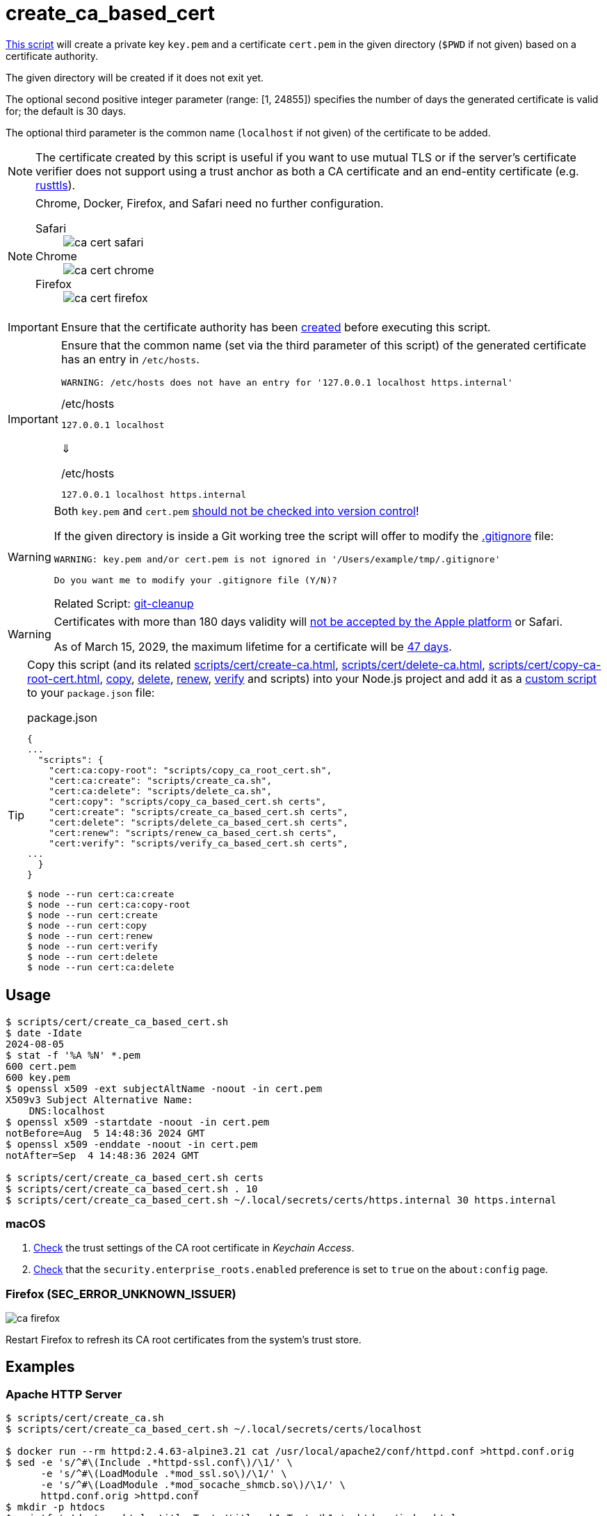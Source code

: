 // SPDX-FileCopyrightText: © 2024 Sebastian Davids <sdavids@gmx.de>
// SPDX-License-Identifier: Apache-2.0
= create_ca_based_cert
:repo_url: https://github.com/sdavids/sdavids-shell-misc/blob/main
:script_url: {repo_url}/scripts/cert/create_ca_based_cert.sh

{script_url}[This script^] will create a private key `key.pem` and a certificate `cert.pem` in the given directory (`$PWD` if not given) based on a certificate authority.

The given directory will be created if it does not exit yet.

The optional second positive integer parameter (range: [1, 24855]) specifies the number of days the generated certificate is valid for; the default is 30 days.

The optional third parameter is the common name (`localhost` if not given) of the certificate to be added.

[NOTE]
====
The certificate created by this script is useful if you want to use mutual TLS or if the server's certificate verifier does not support using a trust anchor as both a CA certificate and an end-entity certificate (e.g. https://docs.rs/craftls/latest/rustls/#non-features[rusttls]).
====

[NOTE]
====
Chrome, Docker, Firefox, and Safari need no further configuration.

Safari::
+
image::ca-cert-safari.png[]

Chrome::
+
image::ca-cert-chrome.png[]

Firefox::
+
image::ca-cert-firefox.png[]
====

[IMPORTANT]
====
Ensure that the certificate authority has been xref:scripts/cert/create-ca.adoc[created] before executing this script.
====

[IMPORTANT]
====
Ensure that the common name (set via the third parameter of this script) of the generated certificate has an entry in `/etc/hosts`.

[,text]
----
WARNING: /etc/hosts does not have an entry for '127.0.0.1 localhost https.internal'
----

./etc/hosts
[,text]
----
127.0.0.1 localhost
----

⇓

./etc/hosts
[,text]
----
127.0.0.1 localhost https.internal
----
====

[WARNING]
====
Both `key.pem` and `cert.pem` https://owasp.org/www-project-devsecops-guideline/latest/01a-Secrets-Management[should not be checked into version control]!

If the given directory is inside a Git working tree the script will offer to modify the https://git-scm.com/docs/gitignore[.gitignore] file:

[,text]
----
WARNING: key.pem and/or cert.pem is not ignored in '/Users/example/tmp/.gitignore'

Do you want me to modify your .gitignore file (Y/N)?
----

Related Script: xref:scripts/git/git-cleanup.adoc#git-cleanup-untracked-exclusions[git-cleanup]
====

[WARNING]
====
Certificates with more than 180 days validity will https://support.apple.com/en-us/103214[not be accepted by the Apple platform] or Safari.

As of March 15, 2029, the maximum lifetime for a certificate will be https://www.digicert.com/blog/tls-certificate-lifetimes-will-officially-reduce-to-47-days[47 days].
====

[TIP]
====
Copy this script (and its related xref:scripts/cert/create-ca.adoc[], xref:scripts/cert/delete-ca.adoc[], xref:scripts/cert/copy-ca-root-cert.adoc[], xref:scripts/cert/copy-ca-based-cert.adoc[copy], xref:scripts/cert/delete-ca-based-cert.adoc[delete], xref:scripts/cert/renew-ca-based-cert.adoc[renew], xref:scripts/cert/verify-ca-based-cert.adoc[verify] and scripts) into your Node.js project and add it as a https://docs.npmjs.com/cli/v10/commands/npm-run-script[custom script] to your `package.json` file:

.package.json
[,json]
----
{
...
  "scripts": {
    "cert:ca:copy-root": "scripts/copy_ca_root_cert.sh",
    "cert:ca:create": "scripts/create_ca.sh",
    "cert:ca:delete": "scripts/delete_ca.sh",
    "cert:copy": "scripts/copy_ca_based_cert.sh certs",
    "cert:create": "scripts/create_ca_based_cert.sh certs",
    "cert:delete": "scripts/delete_ca_based_cert.sh certs",
    "cert:renew": "scripts/renew_ca_based_cert.sh certs",
    "cert:verify": "scripts/verify_ca_based_cert.sh certs",
...
  }
}
----

[,console]
----
$ node --run cert:ca:create
$ node --run cert:ca:copy-root
$ node --run cert:create
$ node --run cert:copy
$ node --run cert:renew
$ node --run cert:verify
$ node --run cert:delete
$ node --run cert:ca:delete
----
====

== Usage

[,console]
----
$ scripts/cert/create_ca_based_cert.sh
$ date -Idate
2024-08-05
$ stat -f '%A %N' *.pem
600 cert.pem
600 key.pem
$ openssl x509 -ext subjectAltName -noout -in cert.pem
X509v3 Subject Alternative Name:
    DNS:localhost
$ openssl x509 -startdate -noout -in cert.pem
notBefore=Aug  5 14:48:36 2024 GMT
$ openssl x509 -enddate -noout -in cert.pem
notAfter=Sep  4 14:48:36 2024 GMT

$ scripts/cert/create_ca_based_cert.sh certs
$ scripts/cert/create_ca_based_cert.sh . 10
$ scripts/cert/create_ca_based_cert.sh ~/.local/secrets/certs/https.internal 30 https.internal
----

=== macOS

. xref:scripts/cert/create-ca.adoc#create-ca-mac[Check] the trust settings of the CA root certificate in _Keychain Access_.
. https://support.mozilla.org/en-US/kb/setting-certificate-authorities-firefox#w_using-built-in-windows-and-macos-support[Check] that the `security.enterprise_roots.enabled` preference is set to `true` on the `about:config` page.

=== Firefox (SEC_ERROR_UNKNOWN_ISSUER)

image::ca-firefox.png[]

Restart Firefox to refresh its CA root certificates from the system's trust store.

[#create-ca-based-cert-examples]
== Examples

[#create-ca-based-cert-https-apache]
=== Apache HTTP Server

[,console]
----
$ scripts/cert/create_ca.sh
$ scripts/cert/create_ca_based_cert.sh ~/.local/secrets/certs/localhost

$ docker run --rm httpd:2.4.63-alpine3.21 cat /usr/local/apache2/conf/httpd.conf >httpd.conf.orig
$ sed -e 's/^#\(Include .*httpd-ssl.conf\)/\1/' \
      -e 's/^#\(LoadModule .*mod_ssl.so\)/\1/' \
      -e 's/^#\(LoadModule .*mod_socache_shmcb.so\)/\1/' \
      httpd.conf.orig >httpd.conf
$ mkdir -p htdocs
$ printf '<!doctype html><title>Test</title><h1>Test</h1>' >htdocs/index.html

$ docker run -i -t --rm -p 3000:443 \
  -v "$PWD/htdocs:/usr/local/apache2/htdocs:ro" \
  -v "$PWD/httpd.conf:/usr/local/apache2/conf/httpd.conf:ro" \
  -v "$HOME/.local/secrets/certs/localhost/cert.pem:/usr/local/apache2/conf/server.crt:ro" \
  -v "$HOME/.local/secrets/certs/localhost/key.pem:/usr/local/apache2/conf/server.key:ro" \
  httpd:2.4.63-alpine3.21
----

=> https://localhost:3000

[#create-ca-based-cert-https-nginx]
=== nginx

[,console]
----
$ scripts/cert/create_ca.sh
$ scripts/cert/create_ca_based_cert.sh ~/.local/secrets/certs/localhost

$ printf 'server {
  listen 443 ssl;
  listen [::]:443 ssl;
  ssl_certificate /etc/ssl/certs/server.crt;
  ssl_certificate_key /etc/ssl/private/server.key;
  location / {
    root   /usr/share/nginx/html;
    index  index.html;
  }
}' >nginx.conf
$ mkdir -p html
$ printf '<!doctype html><title>Test</title><h1>Test</h1>' >html/index.html

$ docker run -i -t --rm -p 3000:443 \
  -v "$PWD/html:/usr/share/nginx/html:ro" \
  -v "$PWD/nginx.conf:/etc/nginx/conf.d/default.conf:ro" \
  -v "$HOME/.local/secrets/certs/localhost/cert.pem:/etc/ssl/certs/server.crt:ro" \
  -v "$HOME/.local/secrets/certs/localhost/key.pem:/etc/ssl/private/server.key:ro" \
  nginx:1.27.4-alpine3.21-slim
----

=> https://localhost:3000

[#create-ca-based-cert-https-go]
=== Go

link:{repo_url}/scripts/cert/go/stdlib/server.go[server.go]

[,console]
----
$ cd scripts/cert/go/stdlib
$ ../../create_ca.sh
$ ../../create_ca_based_cert.sh
$ go run server.go
----

=> https://localhost:3000

==== More Information

* https://pkg.go.dev/net/http#hdr-Servers[HTTP Servers]
* https://man.archlinux.org/man/core/man-pages/sysexits.h.3head[Exit Codes for Programs]

[#create-ca-based-cert-https-nodejs]
=== NodeJS

link:{repo_url}/scripts/cert/js/nodejs/server.mjs[server.mjs]

[,console]
----
$ cd scripts/cert/js/nodejs
$ ../../create_ca.sh
$ ../../create_ca_based_cert.sh
$ node server.mjs
----

=> https://localhost:3000

==== More Information

* https://nodejs.org/api/https.html[https]
* https://nodejs.org/api/process.html#signal-events[Signal events]
* https://marketsplash.com/tutorials/node-js/node-js-uncaught-exception/[How To Handle Node.js Uncaught Exception Properly]
* https://man.archlinux.org/man/core/man-pages/sysexits.h.3head[Exit Codes for Programs]

[#create-ca-based-cert-https-java]
=== Java

link:{repo_url}/scripts/cert/java/stdlib/Server.java[Server.java]

[,console]
----
$ cd scripts/cert/java/stdlib
$ ../../create_ca.sh
$ ../../create_ca_based_cert.sh
$ openssl pkcs12 -export -in cert.pem -inkey key.pem -out certificate.p12 -name localhost -password pass:changeit
$ keytool -importkeystore -srckeystore certificate.p12 -srcstoretype pkcs12 -srcstorepass changeit -destkeystore keystore.jks -deststorepass changeit
$ KEYSTORE_PATH=keystore.jks KEYSTORE_PASS=changeit java Server.java
----

=> https://localhost:3000

==== More Information

* https://docs.oracle.com/en/java/javase/21/docs/api/jdk.httpserver/module-summary.html[Module jdk.httpserver]
* https://docs.oracle.com/en/java/javase/21/docs/api/jdk.httpserver/com/sun/net/httpserver/package-summary.html[Package com.sun.net.httpserver]
* https://docs.oracle.com/en/java/javase/21/docs/specs/man/keytool.html#commands-for-importing-contents-from-another-keystore[keytool - Commands for Importing Contents from Another Keystore]
* https://docs.oracle.com/en/java/javase/21/core/virtual-threads.html[Virtual Threads]

[#create-ca-based-cert-https-spring-boot]
=== Spring Boot

link:{repo_url}/scripts/cert/java/spring-boot/src/main/java/de/sdavids/example/spring/https/Server.java[Server.java]

link:{repo_url}/scripts/cert/java/spring-boot/src/main/resources/application.properties[application.properties]

[,console]
----
$ cd scripts/cert/java/spring-boot
$ ../../create_ca.sh
$ ../../create_ca_based_cert.sh
$ ./gradlew bootRun
----

=> https://localhost:3000

==== More Information

* https://docs.spring.io/spring-boot/docs/current/gradle-plugin/reference/htmlsingle/#running-your-application[Running your Application with Gradle]
* https://docs.spring.io/spring-boot/docs/current/reference/html/appendix-application-properties.html#common-application-properties[Common Application Properties]
* https://docs.spring.io/spring-boot/docs/current/reference/html/howto.html#howto.webserver.configure-ssl.pem-files[Configure SSL - Using PEM-encoded files]
* https://docs.spring.io/spring-boot/docs/current/reference/html/features.html#features.ssl.reloading[Reloading SSL bundles]
* https://docs.spring.io/spring-boot/docs/current/reference/htmlsingle/#features.spring-application.virtual-threads[Virtual threads]

[#create-ca-based-cert-https-quarkus]
=== Quarkus

[NOTE]
====
Instead of using this script, you might want to use https://quarkus.io/guides/tls-registry-reference#quarkus-cli-commands-and-development-ca-certificate-authority[Quarkus' own certificate tooling].
====

link:{repo_url}/scripts/cert/java/quarkus/src/main/java/de/sdavids/example/quarkus/https/Server.java[Server.java]

link:{repo_url}/scripts/cert/java/quarkus/src/main/resources/application.properties[application.properties]

[,console]
----
$ cd scripts/cert/java/quarkus
$ ../../create_ca.sh
$ ../../create_ca_based_cert.sh
$ ./gradlew quarkusDev
----

=> https://localhost:3000

==== More Information

* https://quarkus.io/guides/tls-registry-reference#quarkus-cli-commands-and-development-ca-certificate-authority[Quarkus CLI commands and development CA (Certificate Authority)]
* https://quarkus.io/guides/gradle-tooling#dev-mode[Development mode]
* https://quarkus.io/guides/all-config[All configuration options]
* https://quarkus.io/guides/virtual-threads[Virtual Thread Support Reference]

== Prerequisites

* xref:developer-guide::dev-environment/dev-installation.adoc#easyrsa[EasyRSA]

[#create-ca-based-cert-related-scripts]
== Related Scripts

* xref:scripts/cert/create-ca.adoc[]
* xref:scripts/cert/copy-ca-root-cert.adoc[]
* xref:scripts/cert/copy-ca-based-cert.adoc[]
* xref:scripts/cert/renew-ca-based-cert.adoc[]
* xref:scripts/cert/verify-ca-based-cert.adoc[]
* xref:scripts/cert/delete-ca.adoc[]
* xref:scripts/cert/delete-ca-based-cert.adoc[]
* xref:scripts/cert/create-self-signed-cert.adoc[]
* xref:scripts/git/git-cleanup.adoc[]

== More Information

* https://easy-rsa.readthedocs.io/en/latest/[Easy-RSA 3]
* https://support.mozilla.org/en-US/kb/setting-certificate-authorities-firefox[Setting Up Certificate Authorities (CAs) in Firefox]
* https://support.apple.com/en-us/103214[Apple's Certificate Transparency policy]
